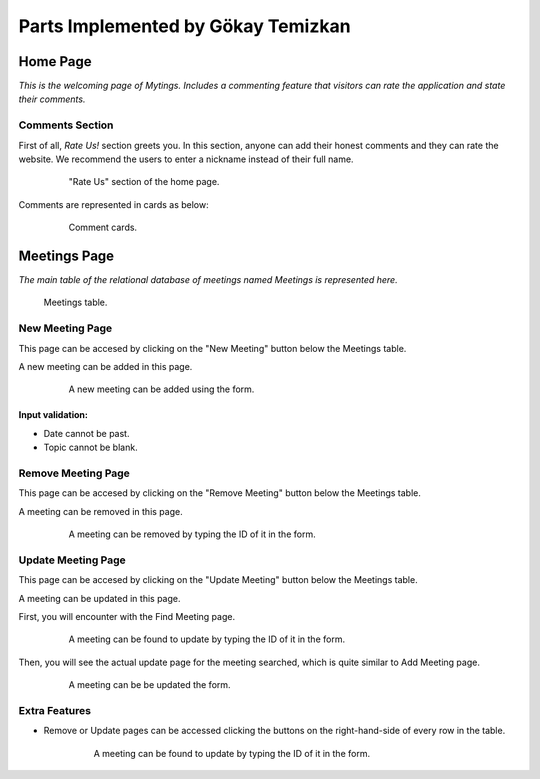 Parts Implemented by Gökay Temizkan
===================================
Home Page
---------

*This is the welcoming page of Mytings. Includes a commenting feature that visitors can rate the application and state their comments.*

Comments Section
~~~~~~~~~~~~~~~~

First of all, *Rate Us!* section greets you. In this section, anyone can add their honest comments and they can rate the website.
We recommend the users to enter a nickname instead of their full name.
	
	.. figure:: home_page_rate_us.png
		  :scale: 25 %
		  :alt: map to buried treasure

		  "Rate Us" section of the home page.
		  
Comments are represented in cards as below:

	.. figure:: home_page_cards.png
		  :scale: 30 %
		  :alt: map to buried treasure

		  Comment cards.
		  
Meetings Page
-------------

*The main table of the relational database of meetings named Meetings is represented here.*

.. figure:: meetings_page_table.png
		  :scale: 25 %
		  :alt: map to buried treasure

		  Meetings table.

New Meeting Page
~~~~~~~~~~~~~~~~

This page can be accesed by clicking on the "New Meeting" button below the Meetings table.

A new meeting can be added in this page.

	.. figure:: meetings_page_add.png
			  :scale: 40 %
			  :alt: map to buried treasure

			  A new meeting can be added using the form.
			  
Input validation:
+++++++++++++++++

* Date cannot be past.
* Topic cannot be blank.

Remove Meeting Page
~~~~~~~~~~~~~~~~~~~

This page can be accesed by clicking on the "Remove Meeting" button below the Meetings table.

A meeting can be removed in this page.

	.. figure:: meetings_page_remove.png
			  :scale: 40 %
			  :alt: map to buried treasure

			  A meeting can be removed by typing the ID of it in the form.

Update Meeting Page
~~~~~~~~~~~~~~~~~~~

This page can be accesed by clicking on the "Update Meeting" button below the Meetings table.

A meeting can be updated in this page.

First, you will encounter with the Find Meeting page.

	.. figure:: meetings_page_update_find.png
			  :scale: 40 %
			  :alt: map to buried treasure

			  A meeting can be found to update by typing the ID of it in the form.

Then, you will see the actual update page for the meeting searched, which is quite similar to Add Meeting page.

	.. figure:: meetings_page_update.png
			  :scale: 40 %
			  :alt: map to buried treasure

			  A meeting can be be updated the form.

Extra Features
~~~~~~~~~~~~~~

* Remove or Update pages can be accessed clicking the buttons on the right-hand-side of every row in the table.

	.. figure:: meetings_page_extras.png
			  :scale: 40 %
			  :alt: map to buried treasure

			  A meeting can be found to update by typing the ID of it in the form.

